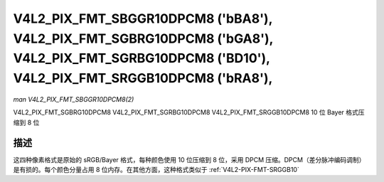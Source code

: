 .. SPDX 许可证标识符: GFDL-1.1-no-invariants-or-later

.. _V4L2-PIX-FMT-SBGGR10DPCM8:
.. _v4l2-pix-fmt-sgbrg10dpcm8:
.. _v4l2-pix-fmt-sgrbg10dpcm8:
.. _v4l2-pix-fmt-srggb10dpcm8:

***********************************************************************************************************************************************
V4L2_PIX_FMT_SBGGR10DPCM8 ('bBA8'), V4L2_PIX_FMT_SGBRG10DPCM8 ('bGA8'), V4L2_PIX_FMT_SGRBG10DPCM8 ('BD10'), V4L2_PIX_FMT_SRGGB10DPCM8 ('bRA8'),
***********************************************************************************************************************************************

*man V4L2_PIX_FMT_SBGGR10DPCM8(2)*

V4L2_PIX_FMT_SGBRG10DPCM8
V4L2_PIX_FMT_SGRBG10DPCM8
V4L2_PIX_FMT_SRGGB10DPCM8
10 位 Bayer 格式压缩到 8 位

描述
=====

这四种像素格式是原始的 sRGB/Bayer 格式，每种颜色使用 10 位压缩到 8 位，采用 DPCM 压缩。DPCM（差分脉冲编码调制）是有损的。每个颜色分量占用 8 位内存。在其他方面，这种格式类似于 :ref:`V4L2-PIX-FMT-SRGGB10`
